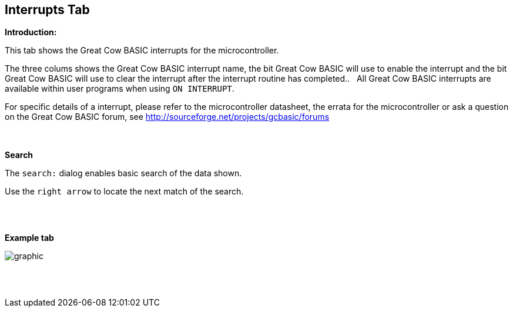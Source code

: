 == Interrupts Tab

*Introduction:*

This tab shows the Great Cow BASIC interrupts for the microcontroller.

The three colums shows the Great Cow BASIC interrupt name, the bit Great Cow BASIC will use to enable the interrupt and the bit Great Cow BASIC will use to clear the interrupt after the interrupt routine has completed..&#160;&#160;
All Great Cow BASIC interrupts are available within user programs when using `ON INTERRUPT`.

For specific details of a interrupt, please refer to the microcontroller datasheet, the errata for the microcontroller or ask a question on the Great Cow BASIC forum, see http://sourceforge.net/projects/gcbasic/forums

{empty} +
{empty} +
*Search*

The `search:` dialog enables basic search of the data shown.

Use the `right arrow` to locate the next match of the search.

{empty} +
{empty} +

*Example tab*

image::Interrupts.PNG[graphic,align="center", scalefit="1"]

{empty} +
{empty} +

